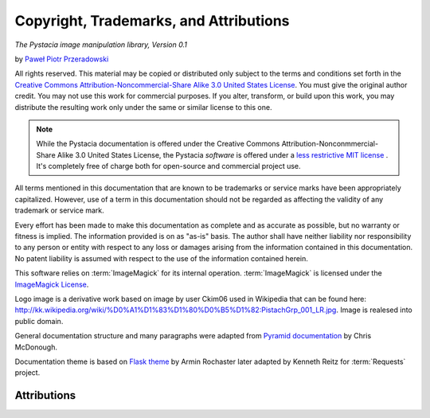 Copyright, Trademarks, and Attributions
=======================================

*The Pystacia image manipulation library, Version 0.1*

by `Paweł Piotr Przeradowski <http://gplus.to/przeradowski>`_

All rights reserved.  This material may be copied or distributed only
subject to the terms and conditions set forth in the `Creative Commons
Attribution-Noncommercial-Share Alike 3.0 United States License
<http://creativecommons.org/licenses/by-nc-sa/3.0/us/>`_.  You must
give the original author credit.  You may not use this work for
commercial purposes.  If you alter, transform, or build upon this
work, you may distribute the resulting work only under the same or
similar license to this one.

.. note::

   While the Pystacia documentation is offered under the
   Creative Commons Attribution-Nonconmmercial-Share Alike 3.0 United
   States License, the Pystacia *software* is offered under a
   `less restrictive MIT license
   <http://www.opensource.org/licenses/mit-license.php>`_ . It's completely
   free of charge both for open-source and commercial project use.

All terms mentioned in this documentation that are known to be trademarks or
service marks have been appropriately capitalized. However, use of a
term in this documentation should not be regarded as affecting the validity of
any trademark or service mark.

Every effort has been made to make this documentation as complete and as
accurate as possible, but no warranty or fitness is implied. The
information provided is on as "as-is" basis. The author shall have neither
liability nor responsibility to any person or entity with respect to any
loss or damages arising from the information contained in this documentation. 
No patent liability is assumed with respect to the use of the information
contained herein.

This software relies on :term:`ImageMagick` for its internal operation.
:term:`ImageMagick` is licensed under the
`ImageMagick License <http://www.imagemagick.org/script/license.php>`_.

Logo image is a derivative work based on image by user Ckim06 used in Wikipedia that can
be found here: http://kk.wikipedia.org/wiki/%D0%A1%D1%83%D1%80%D0%B5%D1%82:PistachGrp_001_LR.jpg.
Image is realesed into public domain.

General documentation structure and many paragraphs were adapted from
`Pyramid documentation <http://docs.pylonsproject.org/projects/pyramid/current/copyright.html>`_ by Chris McDonough.

Documentation theme is based on
`Flask theme <https://github.com/mitsuhiko/flask-sphinx-themes/blob/master/LICENSE>`_
by Armin Rochaster later adapted by Kenneth Reitz for :term:`Requests` project.

Attributions
------------